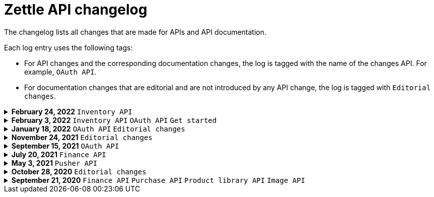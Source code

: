 = Zettle API changelog

The changelog lists all changes that are made for APIs and API documentation.

Each log entry uses the following tags:

- For API changes and the corresponding documentation changes, the log is tagged with the name of the changes API. For example, `OAuth API`.
- For documentation changes that are editorial and are not introduced by any API change, the log is tagged with `Editorial changes`.

.**February 24, 2022** `Inventory API`
[%collapsible]
====
**Added low stock alerts**

- Added configuration for low stock alerts. If the number of products available is less than the threshold level, the product is added to the low stock view.
- API documentation updated accordingly.

====

.**February 3, 2022** `Inventory API` `OAuth API` `Get started`
[%collapsible]
====
**Extended Inventory API documentation with these additions:**

- Overview of Inventory API.
- Concept description - how inventories work.
- User guides for managing locations, tracking, inventory balances, and low stock levels.

**Added how to get started with Zettle APIs:**

- A user guide for signing up for a developer account.
- Users guides for setting up authorisation flows.
====

.**January 18, 2022** `OAuth API` `Editorial changes`
[%collapsible]
====
**Replaced the deprecated endpoint `users/me` with `users/self`**

The following updates were done for the deprecation:

- The OAuth API endpoint `users/me` is deprecated and replaced by `users/self`.
- Until `users/me` is removed, all API requests to it will be redirected to `users/self`.
- The API documentation is updated to include `users/self` instead of `users/me`.

> **Note:** The support for the deprecated `users/me` will continue until further notice. It is recommended to replace `users/me` with `users/self` in your integration as soon as possible.
====

.**November 24, 2021** `Editorial changes`
[%collapsible]
====
**Improved documentation accessibility**

The improvements include the following:

- Improved image alternative text.
- Improved link text.
- Improved readability.
- Changed some markups.
- Removed directional words, such as above and below.
====

.**September 15, 2021** `OAuth API`
[%collapsible]
====
**Password grant is deprecated**

The Password grant OAuth flow has been deprecated and will be removed on 31st January 2022. Please update your Zettle integration to another authentication flow to keep it running. For information about how to update the authentication flow, see xref:oauth-api/zettle-password-grant-migration-guide/zettle-password-grant-migration-guide.md[Zettle Password grant migration guide].
====

.**July 20, 2021** `Finance API`
[%collapsible]
====
**Finance API documentation improvements**

The improvements include the following:

- Improved the API reference document.
- Added a concept description about how payments work at Zettle.
- Added user guides.
====

.**May 3, 2021** `Pusher API`
[%collapsible]
====
**Pusher API documentation improvements**

The improvements include the following:

- Improved API reference document.
- Added the list of currently supported events in the API reference document.
- Added the user guides and troubleshooting documents.
====

.**October 28, 2020** `Editorial changes`
[%collapsible]
====
**Applied a Beta label on any mention of API documentation**

The current state of the API documentation leaves plenty of room for improvement.

To be transparent and set expectations right, we've applied a Beta label on any mention of the API documentation.

We are currently working to improve the Zettle Developer Platform, including the API documentation.
====

.**September 21, 2020** `Finance API` `Purchase API` `Product library API` `Image API`
[%collapsible]
====
Updated documentation for Finance, Purchase, Product Library, and Image APIs.

**Finance API**

- Removed transaction type `SUBSCRIPTION_CHARGE`, since it was incorrectly added to the documentation.
- Clarified that `VOUCHER_ACTIVATION` does not appear on the `LIQUID` account.
- Marked the `TELL_FRIEND` transaction type as *deprecated*. This transaction type was removed in late 2018, but may show up in transactions prior to that.

**Purchase API**

- Removed the `CUSTOM` payment type. This payment type does not exist anymore and has not been in use.

**Product Library API**

- Updated the example request under the "Create product" section to reflect the new `category` and `variantOptionDefinitions` fields.

The `category` field replaces the old `categories` field. Now, a product may only have one category assigned to it. To create a new product category, provide a new version 1 UUID for the `category.uuid` field when creating or updating a product. For example:

[source,json]
--
{
    "category": {
        "uuid": "1ee20a82-fb8a-11ea-adc1-0242ac120002",
        "name": "New Category"
    }
}
--

- The `imageLookupKeys` field has been deprecated in favour of `presentation.imageUrl`.
- Added an example request under the "Update product" section.
- Added descriptions about Product Categories.

**Image API**

- Replaced usage of `imageLookupKey` with `imageUrls`. The `imageLookupKey` has been deprecated. Instead, the fully qualified URLs should be used.
====
